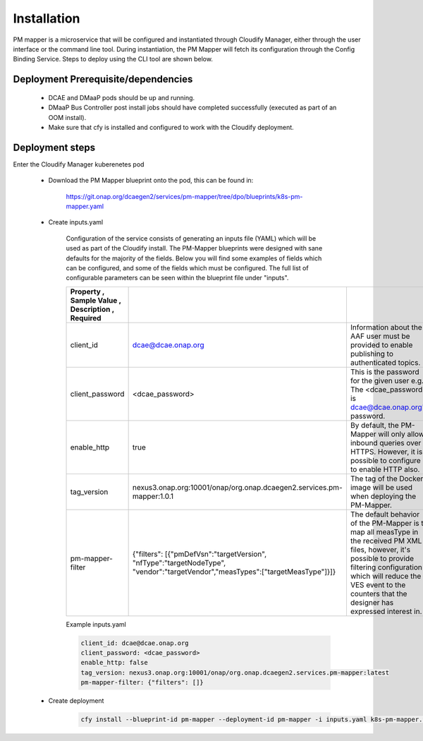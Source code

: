 .. This work is licensed under a Creative Commons Attribution 4.0 International License.
.. http://creativecommons.org/licenses/by/4.0

Installation
============

PM mapper is a microservice that will be configured and instantiated through Cloudify Manager, either through the user
interface or the command line tool. During instantiation, the PM Mapper will fetch its configuration through the Config Binding Service. Steps to deploy using the CLI tool are shown below.

Deployment Prerequisite/dependencies
^^^^^^^^^^^^^^^^^^^^^^^^^^^^^^^^^^^^

    - DCAE and DMaaP pods should be up and running.
    - DMaaP Bus Controller post install jobs should have completed successfully (executed as part of an OOM install).
    - Make sure that cfy is installed and configured to work with the Cloudify deployment.

Deployment steps
^^^^^^^^^^^^^^^^

Enter the Cloudify Manager kuberenetes pod

    - Download the PM Mapper blueprint onto the pod, this can be found in:

        https://git.onap.org/dcaegen2/services/pm-mapper/tree/dpo/blueprints/k8s-pm-mapper.yaml

    - Create inputs.yaml

        Configuration of the service consists of generating an inputs file (YAML) which will be used as part of the
        Cloudify install. The PM-Mapper blueprints were designed with sane defaults for the majority of the fields.
        Below you will find some examples of fields which can be configured, and some of the fields
        which must be configured. The full list of configurable parameters can be seen within the blueprint file under
        "inputs".

        .. csv-table::
            :widths: auto
            :delim: ;
            :header: Property , Sample Value , Description , Required

            client_id ; dcae@dcae.onap.org ; Information about the AAF user must be provided to enable publishing to authenticated topics. ; Yes
            client_password ; <dcae_password> ; This is the password for the given user e.g.  The <dcae_password> is dcae@dcae.onap.org's password. ; Yes
            enable_http ; true ; By default, the PM-Mapper will only allow inbound queries over HTTPS. However, it is possible to configure it to enable HTTP also. ; No
            tag_version ; nexus3.onap.org:10001/onap/org.onap.dcaegen2.services.pm-mapper:1.0.1 ; The tag of the Docker image will be used when deploying the PM-Mapper. ; No
            pm-mapper-filter ; {"filters": [{"pmDefVsn":"targetVersion", "nfType":"targetNodeType", "vendor":"targetVendor","measTypes":["targetMeasType"]}]} ; The default behavior of the PM-Mapper is to map all measType in the received PM XML files, however, it's possible to provide filtering configuration which will reduce the VES event to the counters that the designer has expressed interest in. ; No

        Example inputs.yaml

        .. code-block:: yaml

                client_id: dcae@dcae.onap.org
                client_password: <dcae_password>
                enable_http: false
                tag_version: nexus3.onap.org:10001/onap/org.onap.dcaegen2.services.pm-mapper:latest
                pm-mapper-filter: {"filters": []}



    - Create deployment

        .. code-block:: bash

            cfy install --blueprint-id pm-mapper --deployment-id pm-mapper -i inputs.yaml k8s-pm-mapper.yaml
